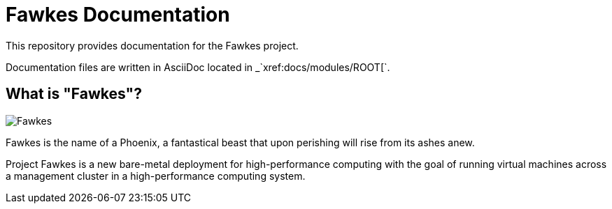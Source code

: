 = Fawkes Documentation

This repository provides documentation for the Fawkes project.

Documentation files are written in AsciiDoc located in _`xref:docs/modules/ROOT[`.

== What is "Fawkes"?

image::docs/modules/ROOT/images/fawkes.png[Fawkes]

Fawkes is the name of a Phoenix, a fantastical beast that upon perishing will rise from its ashes anew.

Project Fawkes is a new bare-metal deployment for high-performance computing with the goal of running virtual machines
across a management cluster in a high-performance computing system.
